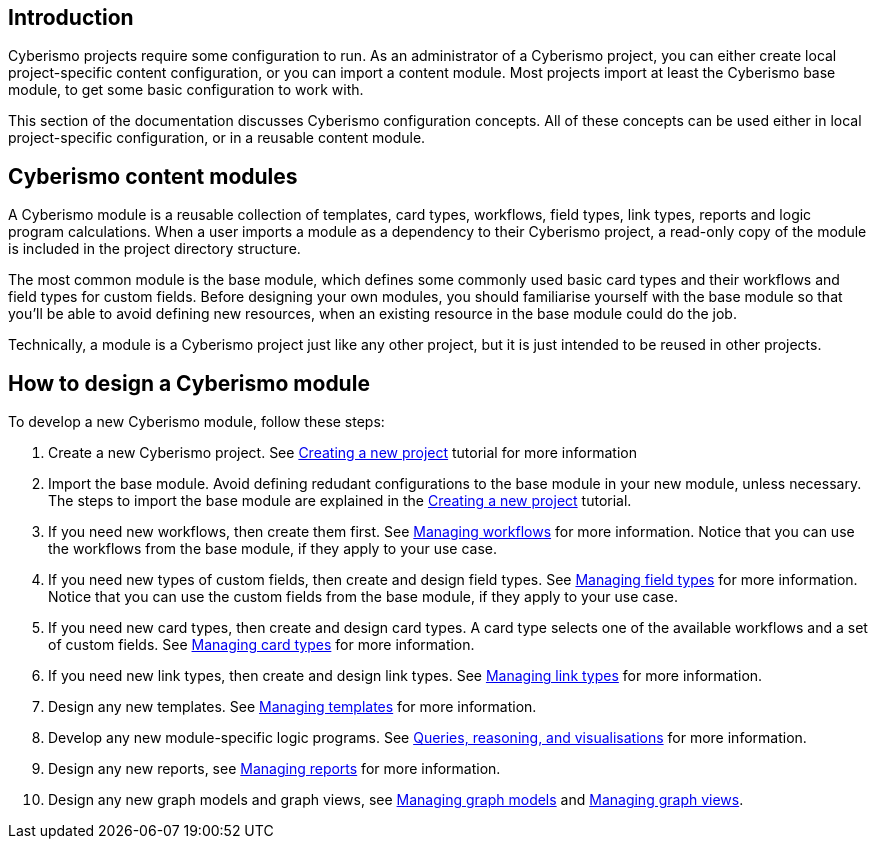 == Introduction

Cyberismo projects require some configuration to run. As an administrator of a Cyberismo project, you can either create local project-specific content configuration, or you can import a content module. Most projects import at least the Cyberismo base module, to get some basic configuration to work with.

This section of the documentation discusses Cyberismo configuration concepts. All of these concepts can be used either in local project-specific configuration, or in a reusable content module.

== Cyberismo content modules

A Cyberismo module is a reusable collection of templates, card types, workflows, field types, link types, reports and logic program calculations. When a user imports a module as a dependency to their Cyberismo project, a read-only copy of the module is included in the project directory structure.

The most common module is the base module, which defines some commonly used basic card types and their workflows and field types for custom fields. Before designing your own modules, you should familiarise yourself with the base module so that you'll be able to avoid defining new resources, when an existing resource in the base module could do the job. 

Technically, a module is a Cyberismo project just like any other project, but it is just intended to be reused in other projects.

== How to design a Cyberismo module

To develop a new Cyberismo module, follow these steps:

. Create a new Cyberismo project. See xref:docs_7.adoc[Creating a new project] tutorial for more information
. Import the base module. Avoid defining redudant configurations to the base module in your new module, unless necessary. The steps to import the base module are explained in the xref:docs_7.adoc[Creating a new project] tutorial.
. If you need new workflows, then create them first. See xref:docs_26.adoc[Managing workflows] for more information. Notice that you can use the workflows from the base module, if they apply to your use case.
. If you need new types of custom fields, then create and design field types. See xref:docs_25.adoc[Managing field types] for more information. Notice that you can use the custom fields from the base module, if they apply to your use case.
. If you need new card types, then create and design card types. A card type selects one of the available workflows and a set of custom fields. See xref:docs_27.adoc[Managing card types] for more information.
. If you need new link types, then create and design link types. See xref:docs_qp3vhh4t.adoc[Managing link types] for more information.
. Design any new templates. See xref:docs_7n7gqu93.adoc[Managing templates] for more information.
. Develop any new module-specific logic programs. See xref:docs_9.adoc[Queries, reasoning, and visualisations] for more information.
. Design any new reports, see xref:docs_byr4iof0.adoc[Managing reports] for more information.
. Design any new graph models and graph views, see xref:docs_wp769ee4.adoc[Managing graph models] and xref:docs_4ha2rf9l.adoc[Managing graph views].

